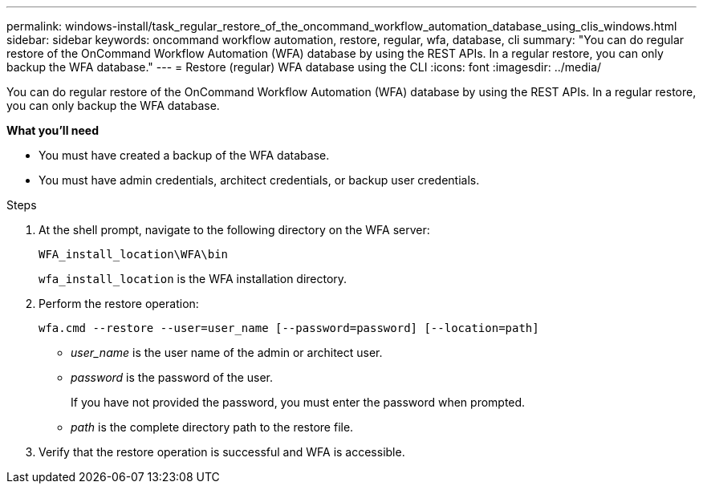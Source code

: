 ---
permalink: windows-install/task_regular_restore_of_the_oncommand_workflow_automation_database_using_clis_windows.html
sidebar: sidebar
keywords: oncommand workflow automation, restore, regular, wfa, database, cli
summary: "You can do regular restore of the OnCommand Workflow Automation (WFA) database by using the REST APIs. In a regular restore, you can only backup the WFA database."
---
= Restore (regular) WFA database using the CLI
:icons: font
:imagesdir: ../media/

[.lead]
You can do regular restore of the OnCommand Workflow Automation (WFA) database by using the REST APIs. In a regular restore, you can only backup the WFA database.

*What you'll need*

* You must have created a backup of the WFA database.
* You must have admin credentials, architect credentials, or backup user credentials.

.Steps
. At the shell prompt, navigate to the following directory on the WFA server:
+
`WFA_install_location\WFA\bin`
+
`wfa_install_location` is the WFA installation directory.

. Perform the restore operation:
+
`wfa.cmd --restore --user=user_name [--password=password] [--location=path]`

 ** _user_name_ is the user name of the admin or architect user.
 ** _password_ is the password of the user.
+
If you have not provided the password, you must enter the password when prompted.

 ** _path_ is the complete directory path to the restore file.
. Verify that the restore operation is successful and WFA is accessible.
